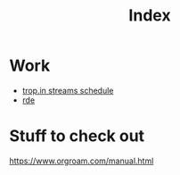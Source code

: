 :PROPERTIES:
:ID:       3a4e2825-1498-41ac-a50a-5f3b034da5eb
:END:
#+title: Index

* Work
- [[id:0fdb5c53-390f-4108-bf49-4e417cfe0296][trop.in streams schedule]]
- [[https://sr.ht/~abcdw/rde][rde]]


* Stuff to check out
https://www.orgroam.com/manual.html
